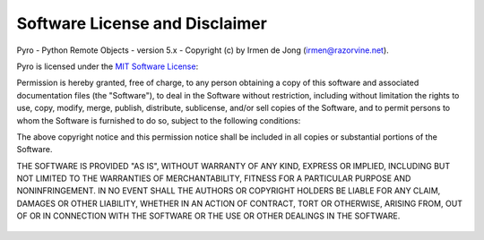 
.. index:: software license, license, disclaimer

*******************************
Software License and Disclaimer
*******************************

Pyro - Python Remote Objects - version 5.x - Copyright (c) by Irmen de Jong (irmen@razorvine.net).

Pyro is licensed under the `MIT Software License <http://www.opensource.org/licenses/mit-license.php>`_:


Permission is hereby granted, free of charge, to any person obtaining a copy
of this software and associated documentation files (the "Software"), to deal
in the Software without restriction, including without limitation the rights
to use, copy, modify, merge, publish, distribute, sublicense, and/or sell
copies of the Software, and to permit persons to whom the Software is
furnished to do so, subject to the following conditions:

The above copyright notice and this permission notice shall be included in all
copies or substantial portions of the Software.

THE SOFTWARE IS PROVIDED "AS IS", WITHOUT WARRANTY OF ANY KIND, EXPRESS OR
IMPLIED, INCLUDING BUT NOT LIMITED TO THE WARRANTIES OF MERCHANTABILITY,
FITNESS FOR A PARTICULAR PURPOSE AND NONINFRINGEMENT. IN NO EVENT SHALL THE
AUTHORS OR COPYRIGHT HOLDERS BE LIABLE FOR ANY CLAIM, DAMAGES OR OTHER
LIABILITY, WHETHER IN AN ACTION OF CONTRACT, TORT OR OTHERWISE, ARISING FROM,
OUT OF OR IN CONNECTION WITH THE SOFTWARE OR THE USE OR OTHER DEALINGS IN THE
SOFTWARE.


.. figure:: _static/tf_pyrotaunt.png
   :target: http://wiki.teamfortress.com/wiki/Pyro
   :alt: PYYYRRRROOOO
   :align:  center



